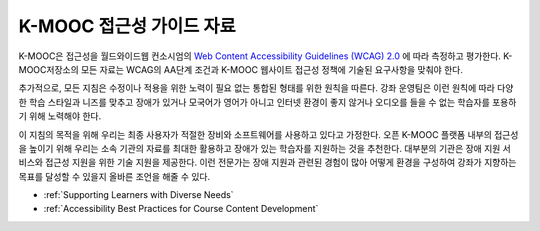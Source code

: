 .. _edX Accessibility Guidelines:

****************************************************************
K-MOOC 접근성 가이드 자료
****************************************************************

K-MOOC은 접근성을 월드와이드웹 컨소시엄의 `Web Content Accessibility Guidelines (WCAG) 2.0 <http://www.w3.org/TR/WCAG/>`_ 에 따라 측정하고 평가한다. K-MOOC저장소의 모든 자료는 WCAG의 AA단계 조건과 K-MOOC 웹사이트 접근성 정책에 기술된 요구사항을 맞춰야 한다.

추가적으로, 모든 지침은 수정이나 적용을 위한 노력이 필요 없는 통합된 형태를 위한 원칙을 따른다. 강좌 운영팀은 이런 원칙에 따라 다양한 학습 스타일과 니즈를 맞추고 장애가 있거나 모국어가 영어가 아니고 인터넷 환경이 좋지 않거나 오디오를 들을 수 없는 학습자를 포용하기 위해 노력해야 한다.

이 지침의 목적을 위해 우리는 최종 사용자가 적절한 장비와 소프트웨어를 사용하고 있다고 가정한다. 오픈 K-MOOC 플랫폼 내부의 접근성을 높이기 위해 우리는 소속 기관의 자료를 최대한 활용하고 장애가 있는 학습자를 지원하는 것을 추천한다. 대부분의 기관은 장애 지원 서비스와 접근성 지원을 위한 기술 지원을 제공한다. 이런 전문가는 장애 지원과 관련된 경험이 많아 어떻게 환경을 구성하여 강좌가 지향하는 목표를 달성할 수 있을지 올바른 조언을 해줄 수 있다.

* :ref:`Supporting Learners with Diverse Needs`
* :ref:`Accessibility Best Practices for Course Content Development`


